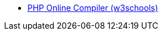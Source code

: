 - https://www.w3schools.com/php/phptryit.asp?filename=tryphp_compiler[PHP Online Compiler (w3schools)]